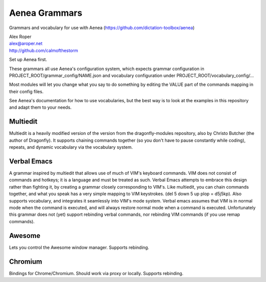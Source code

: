 =================
Aenea Grammars
=================

Grammars and vocabulary for use with Aenea (https://github.com/dictation-toolbox/aenea)

| Alex Roper
| alex@aroper.net
| http://github.com/calmofthestorm

Set up Aenea first.

These grammars all use Aenea's configuration system, which expects grammar configuration in PROJECT_ROOT/grammar_config/NAME.json and vocabulary configuration under PROJECT_ROOT/vocabulary_config/...

Most modules will let you change what you say to do something by editing the VALUE part of the commands mapping in their config files.

See Aenea's documentation for how to use vocabularies, but the best way is to look at the examples in this repository and adapt them to your needs.

Multiedit
---------

Multiedit is a heavily modified version of the version from the dragonfly-modules repository, also by Christo Butcher (the author of Dragonfly). It supports chaining commands together (so you don't have to pause constantly while coding), repeats, and dynamic vocabulary via the vocabulary system.

Verbal Emacs
-------------

A grammar inspired by multiedit that allows use of much of VIM's keyboard commands. VIM does not consist of commands and hotkeys; it is a language and must be treated as such. Verbal Emacs attempts to embrace this design rather than fighting it, by creating a grammar closely corresponding to VIM's. Like multiedit, you can chain commands together, and what you speak has a very simple mapping to VIM keystrokes. (del 5 down 5 up plop = d5j5kp). Also supports vocabulary, and integrates it seamlessly into VIM's mode system. Verbal emacs assumes that VIM is in normal mode when the command is executed, and will always restore normal mode when a command is executed. Unfortunately this grammar does not (yet) support rebinding verbal commands, nor rebinding VIM commands (if you use remap commands).

Awesome
-------

Lets you control the Awesome window manager. Supports rebinding.

Chromium
--------

Bindings for Chrome/Chromium. Should work via proxy or locally. Supports rebinding.

